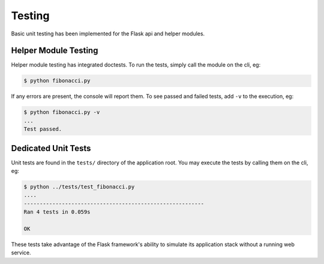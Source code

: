 Testing
=======

Basic unit testing has been implemented for the Flask api and helper modules.

Helper Module Testing
---------------------

Helper module testing has integrated doctests. To run the tests, simply call
the module on the cli, eg:

.. code:: console

    $ python fibonacci.py

If any errors are present, the console will report them. To see passed and
failed tests, add ``-v`` to the execution, eg:

.. code:: console

    $ python fibonacci.py -v
    ...
    Test passed.

Dedicated Unit Tests
--------------------

Unit tests are found in the ``tests/`` directory of the application root.
You may execute the tests by calling them on the cli, eg:

.. code:: console

    $ python ../tests/test_fibonacci.py
    ....
    ---------------------------------------------------------
    Ran 4 tests in 0.059s

    OK

These tests take advantage of the Flask framework's ability to simulate its
application stack without a running web service.
